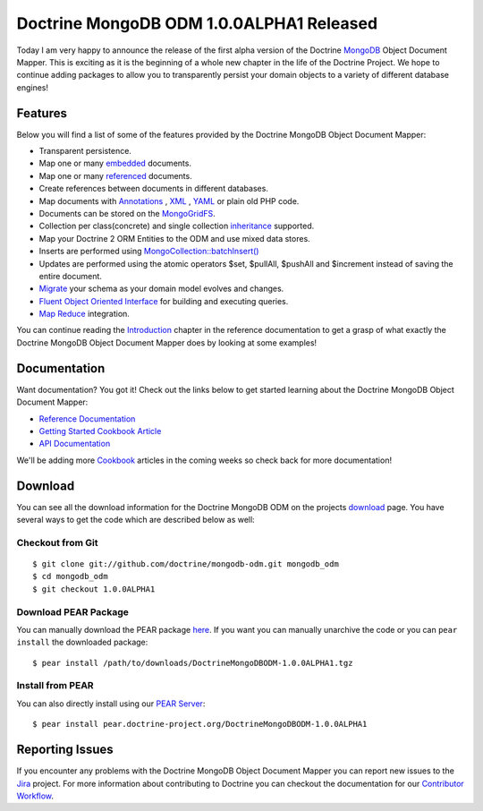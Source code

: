 Doctrine MongoDB ODM 1.0.0ALPHA1 Released
=========================================

Today I am very happy to announce the release of the first alpha
version of the Doctrine `MongoDB <http://www.mongodb.org>`_ Object
Document Mapper. This is exciting as it is the beginning of a whole
new chapter in the life of the Doctrine Project. We hope to
continue adding packages to allow you to transparently persist your
domain objects to a variety of different database engines!

Features
--------

Below you will find a list of some of the features provided by the
Doctrine MongoDB Object Document Mapper:


-  Transparent persistence.
-  Map one or many
   `embedded <http://www.doctrine-project.org/projects/mongodb_odm/1.0/docs/reference/embedded-mapping/en>`_
   documents.
-  Map one or many
   `referenced <http://www.doctrine-project.org/projects/mongodb_odm/1.0/docs/reference/reference-mapping/en>`_
   documents.
-  Create references between documents in different databases.
-  Map documents with
   `Annotations <http://www.doctrine-project.org/projects/mongodb_odm/1.0/docs/reference/annotations-reference/en>`_ ,
   `XML <http://www.doctrine-project.org/projects/mongodb_odm/1.0/docs/reference/xml-mapping/en#xml-mapping>`_ ,
   `YAML <http://www.doctrine-project.org/projects/mongodb_odm/1.0/docs/reference/yml-mapping/en#yml-mapping>`_
   or plain old PHP code.
-  Documents can be stored on the
   `MongoGridFS <http://www.php.net/MongoGridFS>`_.
-  Collection per class(concrete) and single collection
   `inheritance <http://www.doctrine-project.org/projects/mongodb_odm/1.0/docs/reference/inheritance-mapping/en>`_
   supported.
-  Map your Doctrine 2 ORM Entities to the ODM and use mixed data
   stores.
-  Inserts are performed using
   `MongoCollection::batchInsert() <http://us.php.net/manual/en/mongocollection.batchinsert.php>`_
-  Updates are performed using the atomic operators $set, $pullAll,
   $pushAll and $increment instead of saving the entire document.
-  `Migrate <http://www.doctrine-project.org/projects/mongodb_odm/1.0/docs/reference/migrating-schemas/en>`_
   your schema as your domain model evolves and changes.
-  `Fluent Object Oriented Interface <http://www.doctrine-project.org/projects/mongodb_odm/1.0/docs/reference/query-api/en>`_
   for building and executing queries.
-  `Map Reduce <http://www.doctrine-project.org/projects/mongodb_odm/1.0/docs/reference/map-reduce/en>`_
   integration.

You can continue reading the
`Introduction <http://www.doctrine-project.org/projects/mongodb_odm/1.0/docs/reference/introduction/en>`_
chapter in the reference documentation to get a grasp of what
exactly the Doctrine MongoDB Object Document Mapper does by looking
at some examples!

Documentation
-------------

Want documentation? You got it! Check out the links below to get
started learning about the Doctrine MongoDB Object Document
Mapper:


-  `Reference Documentation <http://www.doctrine-project.org/projects/mongodb_odm/1.0/docs/reference/en>`_
-  `Getting Started Cookbook Article <http://www.doctrine-project.org/projects/mongodb_odm/1.0/docs/cookbook/getting-started/en>`_
-  `API Documentation <http://www.doctrine-project.org/projects/mongodb_odm/1.0/api>`_

We'll be adding more
`Cookbook <http://www.doctrine-project.org/projects/mongodb_odm/1.0/docs/cookbook>`_
articles in the coming weeks so check back for more documentation!

Download
--------

You can see all the download information for the Doctrine MongoDB
ODM on the projects
`download <http://www.doctrine-project.org/projects/mongodb_odm/download>`_
page. You have several ways to get the code which are described
below as well:

Checkout from Git
~~~~~~~~~~~~~~~~~

::

    $ git clone git://github.com/doctrine/mongodb-odm.git mongodb_odm
    $ cd mongodb_odm
    $ git checkout 1.0.0ALPHA1

Download PEAR Package
~~~~~~~~~~~~~~~~~~~~~

You can manually download the PEAR package
`here <http://www.doctrine-project.org/downloads/DoctrineMongoDBODM-1.0.0ALPHA1.tgz>`_.
If you want you can manually unarchive the code or you can
``pear install`` the downloaded package:

::

    $ pear install /path/to/downloads/DoctrineMongoDBODM-1.0.0ALPHA1.tgz

Install from PEAR
~~~~~~~~~~~~~~~~~

You can also directly install using our
`PEAR Server <http://pear.doctrine-project.org>`_:

::

    $ pear install pear.doctrine-project.org/DoctrineMongoDBODM-1.0.0ALPHA1

Reporting Issues
----------------

If you encounter any problems with the Doctrine MongoDB Object
Document Mapper you can report new issues to the
`Jira <http://www.doctrine-project.org/jira/browse/MODM>`_ project.
For more information about contributing to Doctrine you can
checkout the documentation for our
`Contributor Workflow <http://www.doctrine-project.org/contribute>`_.



.. author:: jwage <jonwage@gmail.com>
.. categories:: none
.. tags:: none
.. comments::
